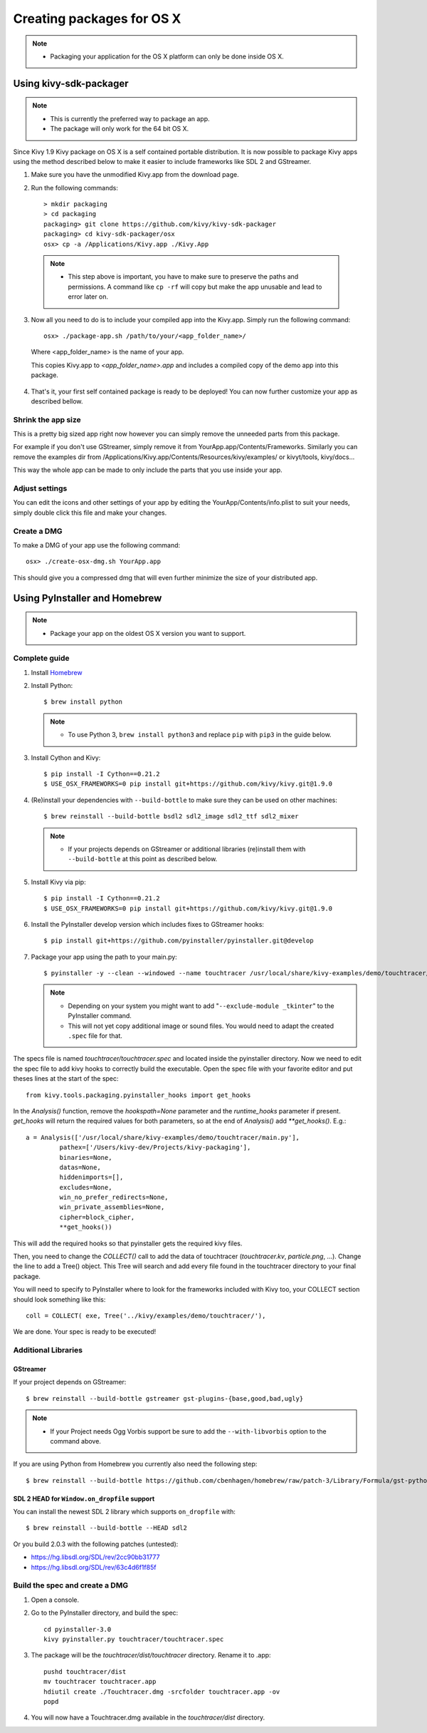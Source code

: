 Creating packages for OS X
==========================

.. note::
    - Packaging your application for the OS X platform can only be done inside OS X.

.. _osx_kivy-sdk-packager:

Using kivy-sdk-packager
-----------------------
.. note::
    - This is currently the preferred way to package an app.
    - The package will only work for the 64 bit OS X.

Since Kivy 1.9 Kivy package on OS X is a self contained portable distribution.
It is now possible to package Kivy apps using the method described below to make
it easier to include frameworks like SDL 2 and GStreamer.

1. Make sure you have the unmodified Kivy.app from the download page.

2. Run the following commands::

    > mkdir packaging
    > cd packaging
    packaging> git clone https://github.com/kivy/kivy-sdk-packager
    packaging> cd kivy-sdk-packager/osx
    osx> cp -a /Applications/Kivy.app ./Kivy.App

  .. note::
    - This step above is important, you have to make sure to preserve the paths and permissions.
      A command like ``cp -rf`` will copy but make the app unusable and lead to error later on.

3. Now all you need to do is to include your compiled app into the Kivy.app. Simply run the following command::

    osx> ./package-app.sh /path/to/your/<app_folder_name>/

  Where <app_folder_name> is the name of your app.

  This copies Kivy.app to `<app_folder_name>.app` and includes a compiled copy of the demo app into this package.

4. That's it, your first self contained package is ready to be deployed!
   You can now further customize your app as described bellow.


Shrink the app size
^^^^^^^^^^^^^^^^^^^
This is a pretty big sized app right now however you can simply remove the unneeded parts from this package.

For example if you don't use GStreamer, simply remove it from YourApp.app/Contents/Frameworks.
Similarly you can remove the examples dir from /Applications/Kivy.app/Contents/Resources/kivy/examples/
or kivyt/tools,  kivy/docs...

This way the whole app can be made to only include the parts that you use inside your app.

Adjust settings
^^^^^^^^^^^^^^^
You can edit the icons and other settings of your app by editing the YourApp/Contents/info.plist to suit your
needs, simply double click this file and make your changes.

Create a DMG
^^^^^^^^^^^^
To make a DMG of your app use the following command::

    osx> ./create-osx-dmg.sh YourApp.app

This should give you a compressed dmg that will even further minimize the size of your distributed app.


.. _osx_pyinstaller:

Using PyInstaller and Homebrew
------------------------------
.. note::
    - Package your app on the oldest OS X version you want to support.

Complete guide
^^^^^^^^^^^^^^
#. Install `Homebrew <http://brew.sh>`_
#. Install Python::

    $ brew install python

   .. note::
     - To use Python 3, ``brew install python3`` and replace ``pip`` with ``pip3``
       in the guide below.

#. Install Cython and Kivy::

    $ pip install -I Cython==0.21.2
    $ USE_OSX_FRAMEWORKS=0 pip install git+https://github.com/kivy/kivy.git@1.9.0

#. (Re)install your dependencies with ``--build-bottle`` to make sure they can be
   used on other machines::

    $ brew reinstall --build-bottle bsdl2 sdl2_image sdl2_ttf sdl2_mixer

   .. note::
     - If your projects depends on GStreamer or additional libraries (re)install them with
       ``--build-bottle`` at this point as described below.

#. Install Kivy via pip::

    $ pip install -I Cython==0.21.2
    $ USE_OSX_FRAMEWORKS=0 pip install git+https://github.com/kivy/kivy.git@1.9.0

#. Install the PyInstaller develop version which includes fixes to GStreamer hooks::

    $ pip install git+https://github.com/pyinstaller/pyinstaller.git@develop


#. Package your app using the path to your main.py::

    $ pyinstaller -y --clean --windowed --name touchtracer /usr/local/share/kivy-examples/demo/touchtracer/main.py

   .. note::
     - Depending on your system you might want to add "``--exclude-module _tkinter``"
       to the PyInstaller command.
     - This will not yet copy additional image or sound files. You would need to adapt the
       created ``.spec`` file for that.


The specs file is named `touchtracer/touchtracer.spec` and located inside the
pyinstaller directory. Now we need to edit the spec file to add kivy hooks
to correctly build the executable.
Open the spec file with your favorite editor and put theses lines at the
start of the spec::

  from kivy.tools.packaging.pyinstaller_hooks import get_hooks

In the `Analysis()` function, remove the `hookspath=None` parameter and
the `runtime_hooks` parameter if present. `get_hooks` will return the required
values for both parameters, so at the end of `Analysis()` add `**get_hooks()`.
E.g.::

    a = Analysis(['/usr/local/share/kivy-examples/demo/touchtracer/main.py'],
             pathex=['/Users/kivy-dev/Projects/kivy-packaging'],
             binaries=None,
             datas=None,
             hiddenimports=[],
             excludes=None,
             win_no_prefer_redirects=None,
             win_private_assemblies=None,
             cipher=block_cipher,
             **get_hooks())

This will add the required hooks so that pyinstaller gets the required kivy files.

Then, you need to change the `COLLECT()` call to add the data of touchtracer
(`touchtracer.kv`, `particle.png`, ...). Change the line to add a Tree()
object. This Tree will search and add every file found in the touchtracer
directory to your final package.

You will need to specify to PyInstaller where to look for the frameworks
included with Kivy too, your COLLECT section should look something like this::

    coll = COLLECT( exe, Tree('../kivy/examples/demo/touchtracer/'),

We are done. Your spec is ready to be executed!


Additional Libraries
^^^^^^^^^^^^^^^^^^^^
GStreamer
"""""""""
If your project depends on GStreamer::

    $ brew reinstall --build-bottle gstreamer gst-plugins-{base,good,bad,ugly}

.. note::
    - If your Project needs Ogg Vorbis support be sure to add the ``--with-libvorbis``
      option to the command above.

If you are using Python from Homebrew you currently also need the following step::

    $ brew reinstall --build-bottle https://github.com/cbenhagen/homebrew/raw/patch-3/Library/Formula/gst-python.rb


SDL 2 HEAD for ``Window.on_dropfile`` support
"""""""""""""""""""""""""""""""""""""""""""""

You can install the newest SDL 2 library which supports ``on_dropfile`` with::

    $ brew reinstall --build-bottle --HEAD sdl2

Or you build 2.0.3 with the following patches (untested):

- https://hg.libsdl.org/SDL/rev/2cc90bb31777
- https://hg.libsdl.org/SDL/rev/63c4d6f1f85f


Build the spec and create a DMG
^^^^^^^^^^^^^^^^^^^^^^^^^^^^^^^

#. Open a console.
#. Go to the PyInstaller directory, and build the spec::

    cd pyinstaller-3.0
    kivy pyinstaller.py touchtracer/touchtracer.spec

#. The package will be the `touchtracer/dist/touchtracer` directory. Rename it to .app::

    pushd touchtracer/dist
    mv touchtracer touchtracer.app
    hdiutil create ./Touchtracer.dmg -srcfolder touchtracer.app -ov
    popd

#. You will now have a Touchtracer.dmg available in the `touchtracer/dist` directory.


